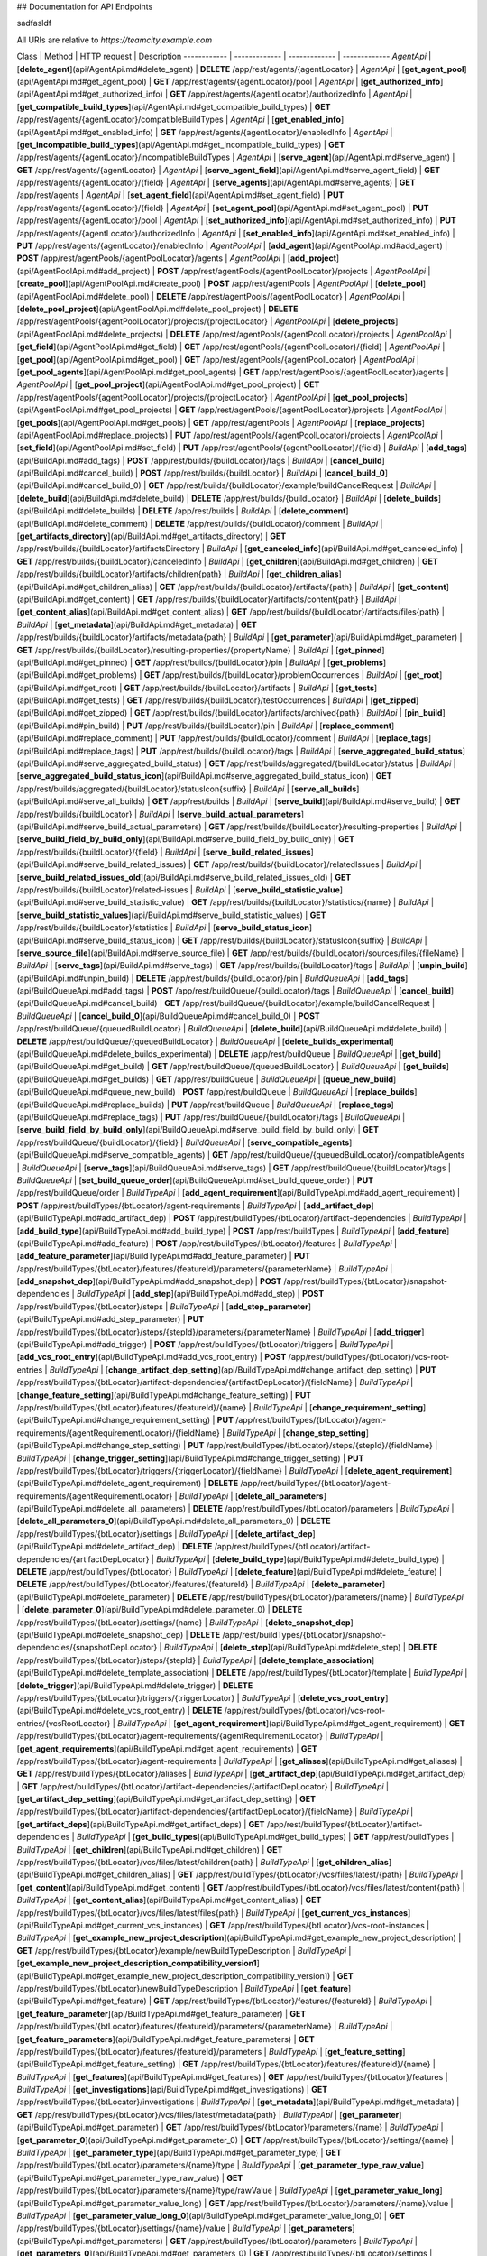 ## Documentation for API Endpoints



sadfasldf

All URIs are relative to *https://teamcity.example.com*

Class | Method | HTTP request | Description
------------ | ------------- | ------------- | -------------
*AgentApi* | [**delete_agent**](api/AgentApi.md#delete_agent) | **DELETE** /app/rest/agents/{agentLocator} | 
*AgentApi* | [**get_agent_pool**](api/AgentApi.md#get_agent_pool) | **GET** /app/rest/agents/{agentLocator}/pool | 
*AgentApi* | [**get_authorized_info**](api/AgentApi.md#get_authorized_info) | **GET** /app/rest/agents/{agentLocator}/authorizedInfo | 
*AgentApi* | [**get_compatible_build_types**](api/AgentApi.md#get_compatible_build_types) | **GET** /app/rest/agents/{agentLocator}/compatibleBuildTypes | 
*AgentApi* | [**get_enabled_info**](api/AgentApi.md#get_enabled_info) | **GET** /app/rest/agents/{agentLocator}/enabledInfo | 
*AgentApi* | [**get_incompatible_build_types**](api/AgentApi.md#get_incompatible_build_types) | **GET** /app/rest/agents/{agentLocator}/incompatibleBuildTypes | 
*AgentApi* | [**serve_agent**](api/AgentApi.md#serve_agent) | **GET** /app/rest/agents/{agentLocator} | 
*AgentApi* | [**serve_agent_field**](api/AgentApi.md#serve_agent_field) | **GET** /app/rest/agents/{agentLocator}/{field} | 
*AgentApi* | [**serve_agents**](api/AgentApi.md#serve_agents) | **GET** /app/rest/agents | 
*AgentApi* | [**set_agent_field**](api/AgentApi.md#set_agent_field) | **PUT** /app/rest/agents/{agentLocator}/{field} | 
*AgentApi* | [**set_agent_pool**](api/AgentApi.md#set_agent_pool) | **PUT** /app/rest/agents/{agentLocator}/pool | 
*AgentApi* | [**set_authorized_info**](api/AgentApi.md#set_authorized_info) | **PUT** /app/rest/agents/{agentLocator}/authorizedInfo | 
*AgentApi* | [**set_enabled_info**](api/AgentApi.md#set_enabled_info) | **PUT** /app/rest/agents/{agentLocator}/enabledInfo | 
*AgentPoolApi* | [**add_agent**](api/AgentPoolApi.md#add_agent) | **POST** /app/rest/agentPools/{agentPoolLocator}/agents | 
*AgentPoolApi* | [**add_project**](api/AgentPoolApi.md#add_project) | **POST** /app/rest/agentPools/{agentPoolLocator}/projects | 
*AgentPoolApi* | [**create_pool**](api/AgentPoolApi.md#create_pool) | **POST** /app/rest/agentPools | 
*AgentPoolApi* | [**delete_pool**](api/AgentPoolApi.md#delete_pool) | **DELETE** /app/rest/agentPools/{agentPoolLocator} | 
*AgentPoolApi* | [**delete_pool_project**](api/AgentPoolApi.md#delete_pool_project) | **DELETE** /app/rest/agentPools/{agentPoolLocator}/projects/{projectLocator} | 
*AgentPoolApi* | [**delete_projects**](api/AgentPoolApi.md#delete_projects) | **DELETE** /app/rest/agentPools/{agentPoolLocator}/projects | 
*AgentPoolApi* | [**get_field**](api/AgentPoolApi.md#get_field) | **GET** /app/rest/agentPools/{agentPoolLocator}/{field} | 
*AgentPoolApi* | [**get_pool**](api/AgentPoolApi.md#get_pool) | **GET** /app/rest/agentPools/{agentPoolLocator} | 
*AgentPoolApi* | [**get_pool_agents**](api/AgentPoolApi.md#get_pool_agents) | **GET** /app/rest/agentPools/{agentPoolLocator}/agents | 
*AgentPoolApi* | [**get_pool_project**](api/AgentPoolApi.md#get_pool_project) | **GET** /app/rest/agentPools/{agentPoolLocator}/projects/{projectLocator} | 
*AgentPoolApi* | [**get_pool_projects**](api/AgentPoolApi.md#get_pool_projects) | **GET** /app/rest/agentPools/{agentPoolLocator}/projects | 
*AgentPoolApi* | [**get_pools**](api/AgentPoolApi.md#get_pools) | **GET** /app/rest/agentPools | 
*AgentPoolApi* | [**replace_projects**](api/AgentPoolApi.md#replace_projects) | **PUT** /app/rest/agentPools/{agentPoolLocator}/projects | 
*AgentPoolApi* | [**set_field**](api/AgentPoolApi.md#set_field) | **PUT** /app/rest/agentPools/{agentPoolLocator}/{field} | 
*BuildApi* | [**add_tags**](api/BuildApi.md#add_tags) | **POST** /app/rest/builds/{buildLocator}/tags | 
*BuildApi* | [**cancel_build**](api/BuildApi.md#cancel_build) | **POST** /app/rest/builds/{buildLocator} | 
*BuildApi* | [**cancel_build_0**](api/BuildApi.md#cancel_build_0) | **GET** /app/rest/builds/{buildLocator}/example/buildCancelRequest | 
*BuildApi* | [**delete_build**](api/BuildApi.md#delete_build) | **DELETE** /app/rest/builds/{buildLocator} | 
*BuildApi* | [**delete_builds**](api/BuildApi.md#delete_builds) | **DELETE** /app/rest/builds | 
*BuildApi* | [**delete_comment**](api/BuildApi.md#delete_comment) | **DELETE** /app/rest/builds/{buildLocator}/comment | 
*BuildApi* | [**get_artifacts_directory**](api/BuildApi.md#get_artifacts_directory) | **GET** /app/rest/builds/{buildLocator}/artifactsDirectory | 
*BuildApi* | [**get_canceled_info**](api/BuildApi.md#get_canceled_info) | **GET** /app/rest/builds/{buildLocator}/canceledInfo | 
*BuildApi* | [**get_children**](api/BuildApi.md#get_children) | **GET** /app/rest/builds/{buildLocator}/artifacts/children{path} | 
*BuildApi* | [**get_children_alias**](api/BuildApi.md#get_children_alias) | **GET** /app/rest/builds/{buildLocator}/artifacts/{path} | 
*BuildApi* | [**get_content**](api/BuildApi.md#get_content) | **GET** /app/rest/builds/{buildLocator}/artifacts/content{path} | 
*BuildApi* | [**get_content_alias**](api/BuildApi.md#get_content_alias) | **GET** /app/rest/builds/{buildLocator}/artifacts/files{path} | 
*BuildApi* | [**get_metadata**](api/BuildApi.md#get_metadata) | **GET** /app/rest/builds/{buildLocator}/artifacts/metadata{path} | 
*BuildApi* | [**get_parameter**](api/BuildApi.md#get_parameter) | **GET** /app/rest/builds/{buildLocator}/resulting-properties/{propertyName} | 
*BuildApi* | [**get_pinned**](api/BuildApi.md#get_pinned) | **GET** /app/rest/builds/{buildLocator}/pin | 
*BuildApi* | [**get_problems**](api/BuildApi.md#get_problems) | **GET** /app/rest/builds/{buildLocator}/problemOccurrences | 
*BuildApi* | [**get_root**](api/BuildApi.md#get_root) | **GET** /app/rest/builds/{buildLocator}/artifacts | 
*BuildApi* | [**get_tests**](api/BuildApi.md#get_tests) | **GET** /app/rest/builds/{buildLocator}/testOccurrences | 
*BuildApi* | [**get_zipped**](api/BuildApi.md#get_zipped) | **GET** /app/rest/builds/{buildLocator}/artifacts/archived{path} | 
*BuildApi* | [**pin_build**](api/BuildApi.md#pin_build) | **PUT** /app/rest/builds/{buildLocator}/pin | 
*BuildApi* | [**replace_comment**](api/BuildApi.md#replace_comment) | **PUT** /app/rest/builds/{buildLocator}/comment | 
*BuildApi* | [**replace_tags**](api/BuildApi.md#replace_tags) | **PUT** /app/rest/builds/{buildLocator}/tags | 
*BuildApi* | [**serve_aggregated_build_status**](api/BuildApi.md#serve_aggregated_build_status) | **GET** /app/rest/builds/aggregated/{buildLocator}/status | 
*BuildApi* | [**serve_aggregated_build_status_icon**](api/BuildApi.md#serve_aggregated_build_status_icon) | **GET** /app/rest/builds/aggregated/{buildLocator}/statusIcon{suffix} | 
*BuildApi* | [**serve_all_builds**](api/BuildApi.md#serve_all_builds) | **GET** /app/rest/builds | 
*BuildApi* | [**serve_build**](api/BuildApi.md#serve_build) | **GET** /app/rest/builds/{buildLocator} | 
*BuildApi* | [**serve_build_actual_parameters**](api/BuildApi.md#serve_build_actual_parameters) | **GET** /app/rest/builds/{buildLocator}/resulting-properties | 
*BuildApi* | [**serve_build_field_by_build_only**](api/BuildApi.md#serve_build_field_by_build_only) | **GET** /app/rest/builds/{buildLocator}/{field} | 
*BuildApi* | [**serve_build_related_issues**](api/BuildApi.md#serve_build_related_issues) | **GET** /app/rest/builds/{buildLocator}/relatedIssues | 
*BuildApi* | [**serve_build_related_issues_old**](api/BuildApi.md#serve_build_related_issues_old) | **GET** /app/rest/builds/{buildLocator}/related-issues | 
*BuildApi* | [**serve_build_statistic_value**](api/BuildApi.md#serve_build_statistic_value) | **GET** /app/rest/builds/{buildLocator}/statistics/{name} | 
*BuildApi* | [**serve_build_statistic_values**](api/BuildApi.md#serve_build_statistic_values) | **GET** /app/rest/builds/{buildLocator}/statistics | 
*BuildApi* | [**serve_build_status_icon**](api/BuildApi.md#serve_build_status_icon) | **GET** /app/rest/builds/{buildLocator}/statusIcon{suffix} | 
*BuildApi* | [**serve_source_file**](api/BuildApi.md#serve_source_file) | **GET** /app/rest/builds/{buildLocator}/sources/files/{fileName} | 
*BuildApi* | [**serve_tags**](api/BuildApi.md#serve_tags) | **GET** /app/rest/builds/{buildLocator}/tags | 
*BuildApi* | [**unpin_build**](api/BuildApi.md#unpin_build) | **DELETE** /app/rest/builds/{buildLocator}/pin | 
*BuildQueueApi* | [**add_tags**](api/BuildQueueApi.md#add_tags) | **POST** /app/rest/buildQueue/{buildLocator}/tags | 
*BuildQueueApi* | [**cancel_build**](api/BuildQueueApi.md#cancel_build) | **GET** /app/rest/buildQueue/{buildLocator}/example/buildCancelRequest | 
*BuildQueueApi* | [**cancel_build_0**](api/BuildQueueApi.md#cancel_build_0) | **POST** /app/rest/buildQueue/{queuedBuildLocator} | 
*BuildQueueApi* | [**delete_build**](api/BuildQueueApi.md#delete_build) | **DELETE** /app/rest/buildQueue/{queuedBuildLocator} | 
*BuildQueueApi* | [**delete_builds_experimental**](api/BuildQueueApi.md#delete_builds_experimental) | **DELETE** /app/rest/buildQueue | 
*BuildQueueApi* | [**get_build**](api/BuildQueueApi.md#get_build) | **GET** /app/rest/buildQueue/{queuedBuildLocator} | 
*BuildQueueApi* | [**get_builds**](api/BuildQueueApi.md#get_builds) | **GET** /app/rest/buildQueue | 
*BuildQueueApi* | [**queue_new_build**](api/BuildQueueApi.md#queue_new_build) | **POST** /app/rest/buildQueue | 
*BuildQueueApi* | [**replace_builds**](api/BuildQueueApi.md#replace_builds) | **PUT** /app/rest/buildQueue | 
*BuildQueueApi* | [**replace_tags**](api/BuildQueueApi.md#replace_tags) | **PUT** /app/rest/buildQueue/{buildLocator}/tags | 
*BuildQueueApi* | [**serve_build_field_by_build_only**](api/BuildQueueApi.md#serve_build_field_by_build_only) | **GET** /app/rest/buildQueue/{buildLocator}/{field} | 
*BuildQueueApi* | [**serve_compatible_agents**](api/BuildQueueApi.md#serve_compatible_agents) | **GET** /app/rest/buildQueue/{queuedBuildLocator}/compatibleAgents | 
*BuildQueueApi* | [**serve_tags**](api/BuildQueueApi.md#serve_tags) | **GET** /app/rest/buildQueue/{buildLocator}/tags | 
*BuildQueueApi* | [**set_build_queue_order**](api/BuildQueueApi.md#set_build_queue_order) | **PUT** /app/rest/buildQueue/order | 
*BuildTypeApi* | [**add_agent_requirement**](api/BuildTypeApi.md#add_agent_requirement) | **POST** /app/rest/buildTypes/{btLocator}/agent-requirements | 
*BuildTypeApi* | [**add_artifact_dep**](api/BuildTypeApi.md#add_artifact_dep) | **POST** /app/rest/buildTypes/{btLocator}/artifact-dependencies | 
*BuildTypeApi* | [**add_build_type**](api/BuildTypeApi.md#add_build_type) | **POST** /app/rest/buildTypes | 
*BuildTypeApi* | [**add_feature**](api/BuildTypeApi.md#add_feature) | **POST** /app/rest/buildTypes/{btLocator}/features | 
*BuildTypeApi* | [**add_feature_parameter**](api/BuildTypeApi.md#add_feature_parameter) | **PUT** /app/rest/buildTypes/{btLocator}/features/{featureId}/parameters/{parameterName} | 
*BuildTypeApi* | [**add_snapshot_dep**](api/BuildTypeApi.md#add_snapshot_dep) | **POST** /app/rest/buildTypes/{btLocator}/snapshot-dependencies | 
*BuildTypeApi* | [**add_step**](api/BuildTypeApi.md#add_step) | **POST** /app/rest/buildTypes/{btLocator}/steps | 
*BuildTypeApi* | [**add_step_parameter**](api/BuildTypeApi.md#add_step_parameter) | **PUT** /app/rest/buildTypes/{btLocator}/steps/{stepId}/parameters/{parameterName} | 
*BuildTypeApi* | [**add_trigger**](api/BuildTypeApi.md#add_trigger) | **POST** /app/rest/buildTypes/{btLocator}/triggers | 
*BuildTypeApi* | [**add_vcs_root_entry**](api/BuildTypeApi.md#add_vcs_root_entry) | **POST** /app/rest/buildTypes/{btLocator}/vcs-root-entries | 
*BuildTypeApi* | [**change_artifact_dep_setting**](api/BuildTypeApi.md#change_artifact_dep_setting) | **PUT** /app/rest/buildTypes/{btLocator}/artifact-dependencies/{artifactDepLocator}/{fieldName} | 
*BuildTypeApi* | [**change_feature_setting**](api/BuildTypeApi.md#change_feature_setting) | **PUT** /app/rest/buildTypes/{btLocator}/features/{featureId}/{name} | 
*BuildTypeApi* | [**change_requirement_setting**](api/BuildTypeApi.md#change_requirement_setting) | **PUT** /app/rest/buildTypes/{btLocator}/agent-requirements/{agentRequirementLocator}/{fieldName} | 
*BuildTypeApi* | [**change_step_setting**](api/BuildTypeApi.md#change_step_setting) | **PUT** /app/rest/buildTypes/{btLocator}/steps/{stepId}/{fieldName} | 
*BuildTypeApi* | [**change_trigger_setting**](api/BuildTypeApi.md#change_trigger_setting) | **PUT** /app/rest/buildTypes/{btLocator}/triggers/{triggerLocator}/{fieldName} | 
*BuildTypeApi* | [**delete_agent_requirement**](api/BuildTypeApi.md#delete_agent_requirement) | **DELETE** /app/rest/buildTypes/{btLocator}/agent-requirements/{agentRequirementLocator} | 
*BuildTypeApi* | [**delete_all_parameters**](api/BuildTypeApi.md#delete_all_parameters) | **DELETE** /app/rest/buildTypes/{btLocator}/parameters | 
*BuildTypeApi* | [**delete_all_parameters_0**](api/BuildTypeApi.md#delete_all_parameters_0) | **DELETE** /app/rest/buildTypes/{btLocator}/settings | 
*BuildTypeApi* | [**delete_artifact_dep**](api/BuildTypeApi.md#delete_artifact_dep) | **DELETE** /app/rest/buildTypes/{btLocator}/artifact-dependencies/{artifactDepLocator} | 
*BuildTypeApi* | [**delete_build_type**](api/BuildTypeApi.md#delete_build_type) | **DELETE** /app/rest/buildTypes/{btLocator} | 
*BuildTypeApi* | [**delete_feature**](api/BuildTypeApi.md#delete_feature) | **DELETE** /app/rest/buildTypes/{btLocator}/features/{featureId} | 
*BuildTypeApi* | [**delete_parameter**](api/BuildTypeApi.md#delete_parameter) | **DELETE** /app/rest/buildTypes/{btLocator}/parameters/{name} | 
*BuildTypeApi* | [**delete_parameter_0**](api/BuildTypeApi.md#delete_parameter_0) | **DELETE** /app/rest/buildTypes/{btLocator}/settings/{name} | 
*BuildTypeApi* | [**delete_snapshot_dep**](api/BuildTypeApi.md#delete_snapshot_dep) | **DELETE** /app/rest/buildTypes/{btLocator}/snapshot-dependencies/{snapshotDepLocator} | 
*BuildTypeApi* | [**delete_step**](api/BuildTypeApi.md#delete_step) | **DELETE** /app/rest/buildTypes/{btLocator}/steps/{stepId} | 
*BuildTypeApi* | [**delete_template_association**](api/BuildTypeApi.md#delete_template_association) | **DELETE** /app/rest/buildTypes/{btLocator}/template | 
*BuildTypeApi* | [**delete_trigger**](api/BuildTypeApi.md#delete_trigger) | **DELETE** /app/rest/buildTypes/{btLocator}/triggers/{triggerLocator} | 
*BuildTypeApi* | [**delete_vcs_root_entry**](api/BuildTypeApi.md#delete_vcs_root_entry) | **DELETE** /app/rest/buildTypes/{btLocator}/vcs-root-entries/{vcsRootLocator} | 
*BuildTypeApi* | [**get_agent_requirement**](api/BuildTypeApi.md#get_agent_requirement) | **GET** /app/rest/buildTypes/{btLocator}/agent-requirements/{agentRequirementLocator} | 
*BuildTypeApi* | [**get_agent_requirements**](api/BuildTypeApi.md#get_agent_requirements) | **GET** /app/rest/buildTypes/{btLocator}/agent-requirements | 
*BuildTypeApi* | [**get_aliases**](api/BuildTypeApi.md#get_aliases) | **GET** /app/rest/buildTypes/{btLocator}/aliases | 
*BuildTypeApi* | [**get_artifact_dep**](api/BuildTypeApi.md#get_artifact_dep) | **GET** /app/rest/buildTypes/{btLocator}/artifact-dependencies/{artifactDepLocator} | 
*BuildTypeApi* | [**get_artifact_dep_setting**](api/BuildTypeApi.md#get_artifact_dep_setting) | **GET** /app/rest/buildTypes/{btLocator}/artifact-dependencies/{artifactDepLocator}/{fieldName} | 
*BuildTypeApi* | [**get_artifact_deps**](api/BuildTypeApi.md#get_artifact_deps) | **GET** /app/rest/buildTypes/{btLocator}/artifact-dependencies | 
*BuildTypeApi* | [**get_build_types**](api/BuildTypeApi.md#get_build_types) | **GET** /app/rest/buildTypes | 
*BuildTypeApi* | [**get_children**](api/BuildTypeApi.md#get_children) | **GET** /app/rest/buildTypes/{btLocator}/vcs/files/latest/children{path} | 
*BuildTypeApi* | [**get_children_alias**](api/BuildTypeApi.md#get_children_alias) | **GET** /app/rest/buildTypes/{btLocator}/vcs/files/latest/{path} | 
*BuildTypeApi* | [**get_content**](api/BuildTypeApi.md#get_content) | **GET** /app/rest/buildTypes/{btLocator}/vcs/files/latest/content{path} | 
*BuildTypeApi* | [**get_content_alias**](api/BuildTypeApi.md#get_content_alias) | **GET** /app/rest/buildTypes/{btLocator}/vcs/files/latest/files{path} | 
*BuildTypeApi* | [**get_current_vcs_instances**](api/BuildTypeApi.md#get_current_vcs_instances) | **GET** /app/rest/buildTypes/{btLocator}/vcs-root-instances | 
*BuildTypeApi* | [**get_example_new_project_description**](api/BuildTypeApi.md#get_example_new_project_description) | **GET** /app/rest/buildTypes/{btLocator}/example/newBuildTypeDescription | 
*BuildTypeApi* | [**get_example_new_project_description_compatibility_version1**](api/BuildTypeApi.md#get_example_new_project_description_compatibility_version1) | **GET** /app/rest/buildTypes/{btLocator}/newBuildTypeDescription | 
*BuildTypeApi* | [**get_feature**](api/BuildTypeApi.md#get_feature) | **GET** /app/rest/buildTypes/{btLocator}/features/{featureId} | 
*BuildTypeApi* | [**get_feature_parameter**](api/BuildTypeApi.md#get_feature_parameter) | **GET** /app/rest/buildTypes/{btLocator}/features/{featureId}/parameters/{parameterName} | 
*BuildTypeApi* | [**get_feature_parameters**](api/BuildTypeApi.md#get_feature_parameters) | **GET** /app/rest/buildTypes/{btLocator}/features/{featureId}/parameters | 
*BuildTypeApi* | [**get_feature_setting**](api/BuildTypeApi.md#get_feature_setting) | **GET** /app/rest/buildTypes/{btLocator}/features/{featureId}/{name} | 
*BuildTypeApi* | [**get_features**](api/BuildTypeApi.md#get_features) | **GET** /app/rest/buildTypes/{btLocator}/features | 
*BuildTypeApi* | [**get_investigations**](api/BuildTypeApi.md#get_investigations) | **GET** /app/rest/buildTypes/{btLocator}/investigations | 
*BuildTypeApi* | [**get_metadata**](api/BuildTypeApi.md#get_metadata) | **GET** /app/rest/buildTypes/{btLocator}/vcs/files/latest/metadata{path} | 
*BuildTypeApi* | [**get_parameter**](api/BuildTypeApi.md#get_parameter) | **GET** /app/rest/buildTypes/{btLocator}/parameters/{name} | 
*BuildTypeApi* | [**get_parameter_0**](api/BuildTypeApi.md#get_parameter_0) | **GET** /app/rest/buildTypes/{btLocator}/settings/{name} | 
*BuildTypeApi* | [**get_parameter_type**](api/BuildTypeApi.md#get_parameter_type) | **GET** /app/rest/buildTypes/{btLocator}/parameters/{name}/type | 
*BuildTypeApi* | [**get_parameter_type_raw_value**](api/BuildTypeApi.md#get_parameter_type_raw_value) | **GET** /app/rest/buildTypes/{btLocator}/parameters/{name}/type/rawValue | 
*BuildTypeApi* | [**get_parameter_value_long**](api/BuildTypeApi.md#get_parameter_value_long) | **GET** /app/rest/buildTypes/{btLocator}/parameters/{name}/value | 
*BuildTypeApi* | [**get_parameter_value_long_0**](api/BuildTypeApi.md#get_parameter_value_long_0) | **GET** /app/rest/buildTypes/{btLocator}/settings/{name}/value | 
*BuildTypeApi* | [**get_parameters**](api/BuildTypeApi.md#get_parameters) | **GET** /app/rest/buildTypes/{btLocator}/parameters | 
*BuildTypeApi* | [**get_parameters_0**](api/BuildTypeApi.md#get_parameters_0) | **GET** /app/rest/buildTypes/{btLocator}/settings | 
*BuildTypeApi* | [**get_requirement_setting**](api/BuildTypeApi.md#get_requirement_setting) | **GET** /app/rest/buildTypes/{btLocator}/agent-requirements/{agentRequirementLocator}/{fieldName} | 
*BuildTypeApi* | [**get_root**](api/BuildTypeApi.md#get_root) | **GET** /app/rest/buildTypes/{btLocator}/vcs/files/latest | 
*BuildTypeApi* | [**get_settings_file**](api/BuildTypeApi.md#get_settings_file) | **GET** /app/rest/buildTypes/{btLocator}/settingsFile | 
*BuildTypeApi* | [**get_snapshot_dep**](api/BuildTypeApi.md#get_snapshot_dep) | **GET** /app/rest/buildTypes/{btLocator}/snapshot-dependencies/{snapshotDepLocator} | 
*BuildTypeApi* | [**get_snapshot_deps**](api/BuildTypeApi.md#get_snapshot_deps) | **GET** /app/rest/buildTypes/{btLocator}/snapshot-dependencies | 
*BuildTypeApi* | [**get_step**](api/BuildTypeApi.md#get_step) | **GET** /app/rest/buildTypes/{btLocator}/steps/{stepId} | 
*BuildTypeApi* | [**get_step_parameter**](api/BuildTypeApi.md#get_step_parameter) | **GET** /app/rest/buildTypes/{btLocator}/steps/{stepId}/parameters/{parameterName} | 
*BuildTypeApi* | [**get_step_parameters**](api/BuildTypeApi.md#get_step_parameters) | **GET** /app/rest/buildTypes/{btLocator}/steps/{stepId}/parameters | 
*BuildTypeApi* | [**get_step_setting**](api/BuildTypeApi.md#get_step_setting) | **GET** /app/rest/buildTypes/{btLocator}/steps/{stepId}/{fieldName} | 
*BuildTypeApi* | [**get_steps**](api/BuildTypeApi.md#get_steps) | **GET** /app/rest/buildTypes/{btLocator}/steps | 
*BuildTypeApi* | [**get_template_association**](api/BuildTypeApi.md#get_template_association) | **PUT** /app/rest/buildTypes/{btLocator}/template | 
*BuildTypeApi* | [**get_trigger**](api/BuildTypeApi.md#get_trigger) | **GET** /app/rest/buildTypes/{btLocator}/triggers/{triggerLocator} | 
*BuildTypeApi* | [**get_trigger_setting**](api/BuildTypeApi.md#get_trigger_setting) | **GET** /app/rest/buildTypes/{btLocator}/triggers/{triggerLocator}/{fieldName} | 
*BuildTypeApi* | [**get_triggers**](api/BuildTypeApi.md#get_triggers) | **GET** /app/rest/buildTypes/{btLocator}/triggers | 
*BuildTypeApi* | [**get_vcs_labeling_options**](api/BuildTypeApi.md#get_vcs_labeling_options) | **GET** /app/rest/buildTypes/{btLocator}/vcsLabeling | 
*BuildTypeApi* | [**get_vcs_root_entries**](api/BuildTypeApi.md#get_vcs_root_entries) | **GET** /app/rest/buildTypes/{btLocator}/vcs-root-entries | 
*BuildTypeApi* | [**get_vcs_root_entry**](api/BuildTypeApi.md#get_vcs_root_entry) | **GET** /app/rest/buildTypes/{btLocator}/vcs-root-entries/{vcsRootLocator} | 
*BuildTypeApi* | [**get_vcs_root_entry_checkout_rules**](api/BuildTypeApi.md#get_vcs_root_entry_checkout_rules) | **GET** /app/rest/buildTypes/{btLocator}/vcs-root-entries/{vcsRootLocator}/checkout-rules | 
*BuildTypeApi* | [**get_zipped**](api/BuildTypeApi.md#get_zipped) | **GET** /app/rest/buildTypes/{btLocator}/vcs/files/latest/archived{path} | 
*BuildTypeApi* | [**replace_agent_requirement**](api/BuildTypeApi.md#replace_agent_requirement) | **PUT** /app/rest/buildTypes/{btLocator}/agent-requirements/{agentRequirementLocator} | 
*BuildTypeApi* | [**replace_agent_requirements**](api/BuildTypeApi.md#replace_agent_requirements) | **PUT** /app/rest/buildTypes/{btLocator}/agent-requirements | 
*BuildTypeApi* | [**replace_artifact_dep**](api/BuildTypeApi.md#replace_artifact_dep) | **PUT** /app/rest/buildTypes/{btLocator}/artifact-dependencies/{artifactDepLocator} | 
*BuildTypeApi* | [**replace_artifact_deps**](api/BuildTypeApi.md#replace_artifact_deps) | **PUT** /app/rest/buildTypes/{btLocator}/artifact-dependencies | 
*BuildTypeApi* | [**replace_feature**](api/BuildTypeApi.md#replace_feature) | **PUT** /app/rest/buildTypes/{btLocator}/features/{featureId} | 
*BuildTypeApi* | [**replace_feature_parameters**](api/BuildTypeApi.md#replace_feature_parameters) | **PUT** /app/rest/buildTypes/{btLocator}/features/{featureId}/parameters | 
*BuildTypeApi* | [**replace_features**](api/BuildTypeApi.md#replace_features) | **PUT** /app/rest/buildTypes/{btLocator}/features | 
*BuildTypeApi* | [**replace_snapshot_dep**](api/BuildTypeApi.md#replace_snapshot_dep) | **PUT** /app/rest/buildTypes/{btLocator}/snapshot-dependencies/{snapshotDepLocator} | 
*BuildTypeApi* | [**replace_snapshot_deps**](api/BuildTypeApi.md#replace_snapshot_deps) | **PUT** /app/rest/buildTypes/{btLocator}/snapshot-dependencies | 
*BuildTypeApi* | [**replace_step**](api/BuildTypeApi.md#replace_step) | **PUT** /app/rest/buildTypes/{btLocator}/steps/{stepId} | 
*BuildTypeApi* | [**replace_step_parameters**](api/BuildTypeApi.md#replace_step_parameters) | **PUT** /app/rest/buildTypes/{btLocator}/steps/{stepId}/parameters | 
*BuildTypeApi* | [**replace_steps**](api/BuildTypeApi.md#replace_steps) | **PUT** /app/rest/buildTypes/{btLocator}/steps | 
*BuildTypeApi* | [**replace_trigger**](api/BuildTypeApi.md#replace_trigger) | **PUT** /app/rest/buildTypes/{btLocator}/triggers/{triggerLocator} | 
*BuildTypeApi* | [**replace_triggers**](api/BuildTypeApi.md#replace_triggers) | **PUT** /app/rest/buildTypes/{btLocator}/triggers | 
*BuildTypeApi* | [**replace_vcs_root_entries**](api/BuildTypeApi.md#replace_vcs_root_entries) | **PUT** /app/rest/buildTypes/{btLocator}/vcs-root-entries | 
*BuildTypeApi* | [**serve_branches**](api/BuildTypeApi.md#serve_branches) | **GET** /app/rest/buildTypes/{btLocator}/branches | 
*BuildTypeApi* | [**serve_build_field**](api/BuildTypeApi.md#serve_build_field) | **GET** /app/rest/buildTypes/{btLocator}/builds/{buildLocator}/{field} | 
*BuildTypeApi* | [**serve_build_type_builds_tags**](api/BuildTypeApi.md#serve_build_type_builds_tags) | **GET** /app/rest/buildTypes/{btLocator}/buildTags | 
*BuildTypeApi* | [**serve_build_type_field**](api/BuildTypeApi.md#serve_build_type_field) | **GET** /app/rest/buildTypes/{btLocator}/{field} | 
*BuildTypeApi* | [**serve_build_type_template**](api/BuildTypeApi.md#serve_build_type_template) | **GET** /app/rest/buildTypes/{btLocator}/template | 
*BuildTypeApi* | [**serve_build_type_xml**](api/BuildTypeApi.md#serve_build_type_xml) | **GET** /app/rest/buildTypes/{btLocator} | 
*BuildTypeApi* | [**serve_build_with_project**](api/BuildTypeApi.md#serve_build_with_project) | **GET** /app/rest/buildTypes/{btLocator}/builds/{buildLocator} | 
*BuildTypeApi* | [**serve_builds**](api/BuildTypeApi.md#serve_builds) | **GET** /app/rest/buildTypes/{btLocator}/builds | 
*BuildTypeApi* | [**set_build_type_field**](api/BuildTypeApi.md#set_build_type_field) | **PUT** /app/rest/buildTypes/{btLocator}/{field} | 
*BuildTypeApi* | [**set_parameter**](api/BuildTypeApi.md#set_parameter) | **POST** /app/rest/buildTypes/{btLocator}/parameters | 
*BuildTypeApi* | [**set_parameter_0**](api/BuildTypeApi.md#set_parameter_0) | **PUT** /app/rest/buildTypes/{btLocator}/parameters/{name} | 
*BuildTypeApi* | [**set_parameter_1**](api/BuildTypeApi.md#set_parameter_1) | **POST** /app/rest/buildTypes/{btLocator}/settings | 
*BuildTypeApi* | [**set_parameter_2**](api/BuildTypeApi.md#set_parameter_2) | **PUT** /app/rest/buildTypes/{btLocator}/settings/{name} | 
*BuildTypeApi* | [**set_parameter_type**](api/BuildTypeApi.md#set_parameter_type) | **PUT** /app/rest/buildTypes/{btLocator}/parameters/{name}/type | 
*BuildTypeApi* | [**set_parameter_type_raw_value**](api/BuildTypeApi.md#set_parameter_type_raw_value) | **PUT** /app/rest/buildTypes/{btLocator}/parameters/{name}/type/rawValue | 
*BuildTypeApi* | [**set_parameter_value_long**](api/BuildTypeApi.md#set_parameter_value_long) | **PUT** /app/rest/buildTypes/{btLocator}/parameters/{name}/value | 
*BuildTypeApi* | [**set_parameter_value_long_0**](api/BuildTypeApi.md#set_parameter_value_long_0) | **PUT** /app/rest/buildTypes/{btLocator}/settings/{name}/value | 
*BuildTypeApi* | [**set_parameters**](api/BuildTypeApi.md#set_parameters) | **PUT** /app/rest/buildTypes/{btLocator}/parameters | 
*BuildTypeApi* | [**set_parameters_0**](api/BuildTypeApi.md#set_parameters_0) | **PUT** /app/rest/buildTypes/{btLocator}/settings | 
*BuildTypeApi* | [**set_vcs_labeling_options**](api/BuildTypeApi.md#set_vcs_labeling_options) | **PUT** /app/rest/buildTypes/{btLocator}/vcsLabeling | 
*BuildTypeApi* | [**update_vcs_root_entry**](api/BuildTypeApi.md#update_vcs_root_entry) | **PUT** /app/rest/buildTypes/{btLocator}/vcs-root-entries/{vcsRootLocator} | 
*BuildTypeApi* | [**update_vcs_root_entry_checkout_rules**](api/BuildTypeApi.md#update_vcs_root_entry_checkout_rules) | **PUT** /app/rest/buildTypes/{btLocator}/vcs-root-entries/{vcsRootLocator}/checkout-rules | 
*ChangeApi* | [**get_change_attributes**](api/ChangeApi.md#get_change_attributes) | **GET** /app/rest/changes/{changeLocator}/attributes | 
*ChangeApi* | [**get_change_duplicates**](api/ChangeApi.md#get_change_duplicates) | **GET** /app/rest/changes/{changeLocator}/duplicates | 
*ChangeApi* | [**get_change_field**](api/ChangeApi.md#get_change_field) | **GET** /app/rest/changes/{changeLocator}/{field} | 
*ChangeApi* | [**get_change_first_builds**](api/ChangeApi.md#get_change_first_builds) | **GET** /app/rest/changes/{changeLocator}/firstBuilds | 
*ChangeApi* | [**get_change_issue**](api/ChangeApi.md#get_change_issue) | **GET** /app/rest/changes/{changeLocator}/issues | 
*ChangeApi* | [**get_change_parent_revisions**](api/ChangeApi.md#get_change_parent_revisions) | **GET** /app/rest/changes/{changeLocator}/parentRevisions | 
*ChangeApi* | [**get_change_vcs_root**](api/ChangeApi.md#get_change_vcs_root) | **GET** /app/rest/changes/{changeLocator}/vcsRoot | 
*ChangeApi* | [**get_change_vcs_root_instance**](api/ChangeApi.md#get_change_vcs_root_instance) | **GET** /app/rest/changes/{changeLocator}/vcsRootInstance | 
*ChangeApi* | [**get_parent_changes**](api/ChangeApi.md#get_parent_changes) | **GET** /app/rest/changes/{changeLocator}/parentChanges | 
*ChangeApi* | [**get_related_build_types**](api/ChangeApi.md#get_related_build_types) | **GET** /app/rest/changes/{changeLocator}/buildTypes | 
*ChangeApi* | [**serve_change**](api/ChangeApi.md#serve_change) | **GET** /app/rest/changes/{changeLocator} | 
*ChangeApi* | [**serve_changes**](api/ChangeApi.md#serve_changes) | **GET** /app/rest/changes | 
*DebugApi* | [**delete_current_remember_me**](api/DebugApi.md#delete_current_remember_me) | **DELETE** /app/rest/debug/currentRequest/rememberMe | 
*DebugApi* | [**empty_task**](api/DebugApi.md#empty_task) | **POST** /app/rest/debug/emptyTask | 
*DebugApi* | [**execute_db_query**](api/DebugApi.md#execute_db_query) | **GET** /app/rest/debug/database/query/{query} | 
*DebugApi* | [**get_current_session**](api/DebugApi.md#get_current_session) | **GET** /app/rest/debug/currentRequest/session | 
*DebugApi* | [**get_current_session_max_inactive_interval**](api/DebugApi.md#get_current_session_max_inactive_interval) | **GET** /app/rest/debug/currentRequest/session/maxInactiveSeconds | 
*DebugApi* | [**get_current_user_permissions**](api/DebugApi.md#get_current_user_permissions) | **GET** /app/rest/debug/currentUserPermissions | 
*DebugApi* | [**get_date**](api/DebugApi.md#get_date) | **GET** /app/rest/debug/date/{dateLocator} | 
*DebugApi* | [**get_environment_variables**](api/DebugApi.md#get_environment_variables) | **GET** /app/rest/debug/jvm/environmentVariables | 
*DebugApi* | [**get_hashed**](api/DebugApi.md#get_hashed) | **GET** /app/rest/debug/values/transform/{method} | 
*DebugApi* | [**get_request_details**](api/DebugApi.md#get_request_details) | **GET** /app/rest/debug/currentRequest/details | 
*DebugApi* | [**get_scrambled**](api/DebugApi.md#get_scrambled) | **GET** /app/rest/debug/values/password/scrambled | 
*DebugApi* | [**get_sessions**](api/DebugApi.md#get_sessions) | **GET** /app/rest/debug/sessions | 
*DebugApi* | [**get_system_properties**](api/DebugApi.md#get_system_properties) | **GET** /app/rest/debug/jvm/systemProperties | 
*DebugApi* | [**get_thread_dump**](api/DebugApi.md#get_thread_dump) | **GET** /app/rest/debug/threadDump | 
*DebugApi* | [**get_unscrambled**](api/DebugApi.md#get_unscrambled) | **GET** /app/rest/debug/values/password/unscrambled | 
*DebugApi* | [**invalidate_current_session**](api/DebugApi.md#invalidate_current_session) | **DELETE** /app/rest/debug/currentRequest/session | 
*DebugApi* | [**list_db_tables**](api/DebugApi.md#list_db_tables) | **GET** /app/rest/debug/database/tables | 
*DebugApi* | [**new_remember_me**](api/DebugApi.md#new_remember_me) | **POST** /app/rest/debug/currentRequest/rememberMe | 
*DebugApi* | [**save_memory_dump**](api/DebugApi.md#save_memory_dump) | **POST** /app/rest/debug/memory/dumps | 
*DebugApi* | [**schedule_checking_for_changes**](api/DebugApi.md#schedule_checking_for_changes) | **POST** /app/rest/debug/vcsCheckingForChangesQueue | 
*DebugApi* | [**set_current_session_max_inactive_interval**](api/DebugApi.md#set_current_session_max_inactive_interval) | **PUT** /app/rest/debug/currentRequest/session/maxInactiveSeconds | 
*FederationApi* | [**add_server**](api/FederationApi.md#add_server) | **PUT** /app/rest/federation/servers | 
*FederationApi* | [**servers**](api/FederationApi.md#servers) | **GET** /app/rest/federation/servers | 
*GroupApi* | [**add_group**](api/GroupApi.md#add_group) | **POST** /app/rest/userGroups | 
*GroupApi* | [**add_role**](api/GroupApi.md#add_role) | **POST** /app/rest/userGroups/{groupLocator}/roles | 
*GroupApi* | [**add_role_put**](api/GroupApi.md#add_role_put) | **PUT** /app/rest/userGroups/{groupLocator}/roles | 
*GroupApi* | [**add_role_simple**](api/GroupApi.md#add_role_simple) | **POST** /app/rest/userGroups/{groupLocator}/roles/{roleId}/{scope} | 
*GroupApi* | [**delete_group**](api/GroupApi.md#delete_group) | **DELETE** /app/rest/userGroups/{groupLocator} | 
*GroupApi* | [**delete_role**](api/GroupApi.md#delete_role) | **DELETE** /app/rest/userGroups/{groupLocator}/roles/{roleId}/{scope} | 
*GroupApi* | [**get_permissions**](api/GroupApi.md#get_permissions) | **GET** /app/rest/userGroups/{groupLocator}/debug/permissions | 
*GroupApi* | [**get_properties**](api/GroupApi.md#get_properties) | **GET** /app/rest/userGroups/{groupLocator}/properties | 
*GroupApi* | [**list_role**](api/GroupApi.md#list_role) | **GET** /app/rest/userGroups/{groupLocator}/roles/{roleId}/{scope} | 
*GroupApi* | [**list_roles**](api/GroupApi.md#list_roles) | **GET** /app/rest/userGroups/{groupLocator}/roles | 
*GroupApi* | [**put_user_property**](api/GroupApi.md#put_user_property) | **PUT** /app/rest/userGroups/{groupLocator}/properties/{name} | 
*GroupApi* | [**remove_user_property**](api/GroupApi.md#remove_user_property) | **DELETE** /app/rest/userGroups/{groupLocator}/properties/{name} | 
*GroupApi* | [**serve_group**](api/GroupApi.md#serve_group) | **GET** /app/rest/userGroups/{groupLocator} | 
*GroupApi* | [**serve_groups**](api/GroupApi.md#serve_groups) | **GET** /app/rest/userGroups | 
*GroupApi* | [**serve_user_properties**](api/GroupApi.md#serve_user_properties) | **GET** /app/rest/userGroups/{groupLocator}/properties/{name} | 
*InvestigationApi* | [**get_investigations**](api/InvestigationApi.md#get_investigations) | **GET** /app/rest/investigations | 
*InvestigationApi* | [**serve_instance**](api/InvestigationApi.md#serve_instance) | **GET** /app/rest/investigations/{investigationLocator} | 
*ProblemApi* | [**get_problems**](api/ProblemApi.md#get_problems) | **GET** /app/rest/problems | 
*ProblemApi* | [**serve_instance**](api/ProblemApi.md#serve_instance) | **GET** /app/rest/problems/{problemLocator} | 
*ProblemOccurrenceApi* | [**get_problems**](api/ProblemOccurrenceApi.md#get_problems) | **GET** /app/rest/problemOccurrences | 
*ProblemOccurrenceApi* | [**serve_instance**](api/ProblemOccurrenceApi.md#serve_instance) | **GET** /app/rest/problemOccurrences/{problemLocator} | 
*ProjectApi* | [**add**](api/ProjectApi.md#add) | **POST** /app/rest/projects/{projectLocator}/projectFeatures | 
*ProjectApi* | [**create_build_type**](api/ProjectApi.md#create_build_type) | **POST** /app/rest/projects/{projectLocator}/buildTypes | 
*ProjectApi* | [**create_build_type_template**](api/ProjectApi.md#create_build_type_template) | **POST** /app/rest/projects/{projectLocator}/templates | 
*ProjectApi* | [**create_project**](api/ProjectApi.md#create_project) | **POST** /app/rest/projects | 
*ProjectApi* | [**delete**](api/ProjectApi.md#delete) | **DELETE** /app/rest/projects/{projectLocator}/projectFeatures/{featureLocator} | 
*ProjectApi* | [**delete_all_parameters**](api/ProjectApi.md#delete_all_parameters) | **DELETE** /app/rest/projects/{projectLocator}/parameters | 
*ProjectApi* | [**delete_all_parameters_0**](api/ProjectApi.md#delete_all_parameters_0) | **DELETE** /app/rest/projects/{projectLocator}/projectFeatures/{featureLocator}/properties | 
*ProjectApi* | [**delete_parameter**](api/ProjectApi.md#delete_parameter) | **DELETE** /app/rest/projects/{projectLocator}/parameters/{name} | 
*ProjectApi* | [**delete_parameter_0**](api/ProjectApi.md#delete_parameter_0) | **DELETE** /app/rest/projects/{projectLocator}/projectFeatures/{featureLocator}/properties/{name} | 
*ProjectApi* | [**delete_project**](api/ProjectApi.md#delete_project) | **DELETE** /app/rest/projects/{projectLocator} | 
*ProjectApi* | [**delete_project_agent_pools**](api/ProjectApi.md#delete_project_agent_pools) | **DELETE** /app/rest/projects/{projectLocator}/agentPools/{agentPoolLocator} | 
*ProjectApi* | [**get**](api/ProjectApi.md#get) | **GET** /app/rest/projects/{projectLocator}/projectFeatures | 
*ProjectApi* | [**get_build_types_order**](api/ProjectApi.md#get_build_types_order) | **GET** /app/rest/projects/{projectLocator}/order/buildTypes | 
*ProjectApi* | [**get_example_new_project_description**](api/ProjectApi.md#get_example_new_project_description) | **GET** /app/rest/projects/{projectLocator}/example/newProjectDescription | 
*ProjectApi* | [**get_example_new_project_description_compatibility_version1**](api/ProjectApi.md#get_example_new_project_description_compatibility_version1) | **GET** /app/rest/projects/{projectLocator}/newProjectDescription | 
*ProjectApi* | [**get_parameter**](api/ProjectApi.md#get_parameter) | **GET** /app/rest/projects/{projectLocator}/parameters/{name} | 
*ProjectApi* | [**get_parameter_0**](api/ProjectApi.md#get_parameter_0) | **GET** /app/rest/projects/{projectLocator}/projectFeatures/{featureLocator}/properties/{name} | 
*ProjectApi* | [**get_parameter_type**](api/ProjectApi.md#get_parameter_type) | **GET** /app/rest/projects/{projectLocator}/parameters/{name}/type | 
*ProjectApi* | [**get_parameter_type_raw_value**](api/ProjectApi.md#get_parameter_type_raw_value) | **GET** /app/rest/projects/{projectLocator}/parameters/{name}/type/rawValue | 
*ProjectApi* | [**get_parameter_value_long**](api/ProjectApi.md#get_parameter_value_long) | **GET** /app/rest/projects/{projectLocator}/parameters/{name}/value | 
*ProjectApi* | [**get_parameter_value_long_0**](api/ProjectApi.md#get_parameter_value_long_0) | **GET** /app/rest/projects/{projectLocator}/projectFeatures/{featureLocator}/properties/{name}/value | 
*ProjectApi* | [**get_parameters**](api/ProjectApi.md#get_parameters) | **GET** /app/rest/projects/{projectLocator}/parameters | 
*ProjectApi* | [**get_parameters_0**](api/ProjectApi.md#get_parameters_0) | **GET** /app/rest/projects/{projectLocator}/projectFeatures/{featureLocator}/properties | 
*ProjectApi* | [**get_parent_project**](api/ProjectApi.md#get_parent_project) | **GET** /app/rest/projects/{projectLocator}/parentProject | 
*ProjectApi* | [**get_project_agent_pools**](api/ProjectApi.md#get_project_agent_pools) | **GET** /app/rest/projects/{projectLocator}/agentPools | 
*ProjectApi* | [**get_projects_order**](api/ProjectApi.md#get_projects_order) | **GET** /app/rest/projects/{projectLocator}/order/projects | 
*ProjectApi* | [**get_settings_file**](api/ProjectApi.md#get_settings_file) | **GET** /app/rest/projects/{projectLocator}/settingsFile | 
*ProjectApi* | [**get_single**](api/ProjectApi.md#get_single) | **GET** /app/rest/projects/{projectLocator}/projectFeatures/{featureLocator} | 
*ProjectApi* | [**reload_settings_file**](api/ProjectApi.md#reload_settings_file) | **GET** /app/rest/projects/{projectLocator}/latest | 
*ProjectApi* | [**replace**](api/ProjectApi.md#replace) | **PUT** /app/rest/projects/{projectLocator}/projectFeatures/{featureLocator} | 
*ProjectApi* | [**replace_all**](api/ProjectApi.md#replace_all) | **PUT** /app/rest/projects/{projectLocator}/projectFeatures | 
*ProjectApi* | [**serve_build_field_with_project**](api/ProjectApi.md#serve_build_field_with_project) | **GET** /app/rest/projects/{projectLocator}/buildTypes/{btLocator}/builds/{buildLocator}/{field} | 
*ProjectApi* | [**serve_build_type**](api/ProjectApi.md#serve_build_type) | **GET** /app/rest/projects/{projectLocator}/buildTypes/{btLocator} | 
*ProjectApi* | [**serve_build_type_field_with_project**](api/ProjectApi.md#serve_build_type_field_with_project) | **GET** /app/rest/projects/{projectLocator}/buildTypes/{btLocator}/{field} | 
*ProjectApi* | [**serve_build_type_templates**](api/ProjectApi.md#serve_build_type_templates) | **GET** /app/rest/projects/{projectLocator}/templates/{btLocator} | 
*ProjectApi* | [**serve_build_types_in_project**](api/ProjectApi.md#serve_build_types_in_project) | **GET** /app/rest/projects/{projectLocator}/buildTypes | 
*ProjectApi* | [**serve_build_with_project**](api/ProjectApi.md#serve_build_with_project) | **GET** /app/rest/projects/{projectLocator}/buildTypes/{btLocator}/builds/{buildLocator} | 
*ProjectApi* | [**serve_builds**](api/ProjectApi.md#serve_builds) | **GET** /app/rest/projects/{projectLocator}/buildTypes/{btLocator}/builds | 
*ProjectApi* | [**serve_project**](api/ProjectApi.md#serve_project) | **GET** /app/rest/projects/{projectLocator} | 
*ProjectApi* | [**serve_project_field**](api/ProjectApi.md#serve_project_field) | **GET** /app/rest/projects/{projectLocator}/{field} | 
*ProjectApi* | [**serve_projects**](api/ProjectApi.md#serve_projects) | **GET** /app/rest/projects | 
*ProjectApi* | [**serve_templates_in_project**](api/ProjectApi.md#serve_templates_in_project) | **GET** /app/rest/projects/{projectLocator}/templates | 
*ProjectApi* | [**set_build_types_order**](api/ProjectApi.md#set_build_types_order) | **PUT** /app/rest/projects/{projectLocator}/order/buildTypes | 
*ProjectApi* | [**set_parameter**](api/ProjectApi.md#set_parameter) | **POST** /app/rest/projects/{projectLocator}/parameters | 
*ProjectApi* | [**set_parameter_0**](api/ProjectApi.md#set_parameter_0) | **PUT** /app/rest/projects/{projectLocator}/parameters/{name} | 
*ProjectApi* | [**set_parameter_1**](api/ProjectApi.md#set_parameter_1) | **POST** /app/rest/projects/{projectLocator}/projectFeatures/{featureLocator}/properties | 
*ProjectApi* | [**set_parameter_2**](api/ProjectApi.md#set_parameter_2) | **PUT** /app/rest/projects/{projectLocator}/projectFeatures/{featureLocator}/properties/{name} | 
*ProjectApi* | [**set_parameter_type**](api/ProjectApi.md#set_parameter_type) | **PUT** /app/rest/projects/{projectLocator}/parameters/{name}/type | 
*ProjectApi* | [**set_parameter_type_raw_value**](api/ProjectApi.md#set_parameter_type_raw_value) | **PUT** /app/rest/projects/{projectLocator}/parameters/{name}/type/rawValue | 
*ProjectApi* | [**set_parameter_value_long**](api/ProjectApi.md#set_parameter_value_long) | **PUT** /app/rest/projects/{projectLocator}/parameters/{name}/value | 
*ProjectApi* | [**set_parameter_value_long_0**](api/ProjectApi.md#set_parameter_value_long_0) | **PUT** /app/rest/projects/{projectLocator}/projectFeatures/{featureLocator}/properties/{name}/value | 
*ProjectApi* | [**set_parameters**](api/ProjectApi.md#set_parameters) | **PUT** /app/rest/projects/{projectLocator}/parameters | 
*ProjectApi* | [**set_parameters_0**](api/ProjectApi.md#set_parameters_0) | **PUT** /app/rest/projects/{projectLocator}/projectFeatures/{featureLocator}/properties | 
*ProjectApi* | [**set_parent_project**](api/ProjectApi.md#set_parent_project) | **PUT** /app/rest/projects/{projectLocator}/parentProject | 
*ProjectApi* | [**set_project_agent_pools**](api/ProjectApi.md#set_project_agent_pools) | **PUT** /app/rest/projects/{projectLocator}/agentPools | 
*ProjectApi* | [**set_project_agent_pools_0**](api/ProjectApi.md#set_project_agent_pools_0) | **POST** /app/rest/projects/{projectLocator}/agentPools | 
*ProjectApi* | [**set_project_filed**](api/ProjectApi.md#set_project_filed) | **PUT** /app/rest/projects/{projectLocator}/{field} | 
*ProjectApi* | [**set_projects_order**](api/ProjectApi.md#set_projects_order) | **PUT** /app/rest/projects/{projectLocator}/order/projects | 
*ServerApi* | [**add_license_keys**](api/ServerApi.md#add_license_keys) | **POST** /app/rest/server/licensingData/licenseKeys | 
*ServerApi* | [**delete_license_key**](api/ServerApi.md#delete_license_key) | **DELETE** /app/rest/server/licensingData/licenseKeys/{licenseKey} | 
*ServerApi* | [**get_backup_status**](api/ServerApi.md#get_backup_status) | **GET** /app/rest/server/backup | 
*ServerApi* | [**get_children**](api/ServerApi.md#get_children) | **GET** /app/rest/server/files/{areaId}/children{path} | 
*ServerApi* | [**get_children_alias**](api/ServerApi.md#get_children_alias) | **GET** /app/rest/server/files/{areaId}/{path} | 
*ServerApi* | [**get_content**](api/ServerApi.md#get_content) | **GET** /app/rest/server/files/{areaId}/content{path} | 
*ServerApi* | [**get_content_alias**](api/ServerApi.md#get_content_alias) | **GET** /app/rest/server/files/{areaId}/files{path} | 
*ServerApi* | [**get_license_key**](api/ServerApi.md#get_license_key) | **GET** /app/rest/server/licensingData/licenseKeys/{licenseKey} | 
*ServerApi* | [**get_license_keys**](api/ServerApi.md#get_license_keys) | **GET** /app/rest/server/licensingData/licenseKeys | 
*ServerApi* | [**get_licensing_data**](api/ServerApi.md#get_licensing_data) | **GET** /app/rest/server/licensingData | 
*ServerApi* | [**get_metadata**](api/ServerApi.md#get_metadata) | **GET** /app/rest/server/files/{areaId}/metadata{path} | 
*ServerApi* | [**get_root**](api/ServerApi.md#get_root) | **GET** /app/rest/server/files/{areaId} | 
*ServerApi* | [**get_zipped**](api/ServerApi.md#get_zipped) | **GET** /app/rest/server/files/{areaId}/archived{path} | 
*ServerApi* | [**serve_plugins**](api/ServerApi.md#serve_plugins) | **GET** /app/rest/server/plugins | 
*ServerApi* | [**serve_server_info**](api/ServerApi.md#serve_server_info) | **GET** /app/rest/server | 
*ServerApi* | [**serve_server_version**](api/ServerApi.md#serve_server_version) | **GET** /app/rest/server/{field} | 
*ServerApi* | [**start_backup**](api/ServerApi.md#start_backup) | **POST** /app/rest/server/backup | 
*TestApi* | [**get_tests**](api/TestApi.md#get_tests) | **GET** /app/rest/tests | 
*TestApi* | [**serve_instance**](api/TestApi.md#serve_instance) | **GET** /app/rest/tests/{testLocator} | 
*TestOccurrenceApi* | [**get_test_occurrences**](api/TestOccurrenceApi.md#get_test_occurrences) | **GET** /app/rest/testOccurrences | 
*TestOccurrenceApi* | [**serve_instance**](api/TestOccurrenceApi.md#serve_instance) | **GET** /app/rest/testOccurrences/{testLocator} | 
*UserApi* | [**add_group**](api/UserApi.md#add_group) | **POST** /app/rest/users/{userLocator}/groups | 
*UserApi* | [**add_role**](api/UserApi.md#add_role) | **POST** /app/rest/users/{userLocator}/roles | 
*UserApi* | [**add_role_simple**](api/UserApi.md#add_role_simple) | **PUT** /app/rest/users/{userLocator}/roles/{roleId}/{scope} | 
*UserApi* | [**add_role_simple_post**](api/UserApi.md#add_role_simple_post) | **POST** /app/rest/users/{userLocator}/roles/{roleId}/{scope} | 
*UserApi* | [**create_user**](api/UserApi.md#create_user) | **POST** /app/rest/users | 
*UserApi* | [**delete_remember_me**](api/UserApi.md#delete_remember_me) | **DELETE** /app/rest/users/{userLocator}/debug/rememberMe | 
*UserApi* | [**delete_role**](api/UserApi.md#delete_role) | **DELETE** /app/rest/users/{userLocator}/roles/{roleId}/{scope} | 
*UserApi* | [**delete_user**](api/UserApi.md#delete_user) | **DELETE** /app/rest/users/{userLocator} | 
*UserApi* | [**delete_user_field**](api/UserApi.md#delete_user_field) | **DELETE** /app/rest/users/{userLocator}/{field} | 
*UserApi* | [**get_groups**](api/UserApi.md#get_groups) | **GET** /app/rest/users/{userLocator}/groups | 
*UserApi* | [**get_permissions**](api/UserApi.md#get_permissions) | **GET** /app/rest/users/{userLocator}/debug/permissions | 
*UserApi* | [**list_role**](api/UserApi.md#list_role) | **GET** /app/rest/users/{userLocator}/roles/{roleId}/{scope} | 
*UserApi* | [**list_roles**](api/UserApi.md#list_roles) | **GET** /app/rest/users/{userLocator}/roles | 
*UserApi* | [**put_user_property**](api/UserApi.md#put_user_property) | **PUT** /app/rest/users/{userLocator}/properties/{name} | 
*UserApi* | [**remove_user_property**](api/UserApi.md#remove_user_property) | **DELETE** /app/rest/users/{userLocator}/properties/{name} | 
*UserApi* | [**replace_groups**](api/UserApi.md#replace_groups) | **PUT** /app/rest/users/{userLocator}/groups | 
*UserApi* | [**replace_roles**](api/UserApi.md#replace_roles) | **PUT** /app/rest/users/{userLocator}/roles | 
*UserApi* | [**serve_user**](api/UserApi.md#serve_user) | **GET** /app/rest/users/{userLocator} | 
*UserApi* | [**serve_user_field**](api/UserApi.md#serve_user_field) | **GET** /app/rest/users/{userLocator}/{field} | 
*UserApi* | [**serve_user_properties**](api/UserApi.md#serve_user_properties) | **GET** /app/rest/users/{userLocator}/properties | 
*UserApi* | [**serve_user_property**](api/UserApi.md#serve_user_property) | **GET** /app/rest/users/{userLocator}/properties/{name} | 
*UserApi* | [**serve_users**](api/UserApi.md#serve_users) | **GET** /app/rest/users | 
*UserApi* | [**set_user_field**](api/UserApi.md#set_user_field) | **PUT** /app/rest/users/{userLocator}/{field} | 
*UserApi* | [**update_user**](api/UserApi.md#update_user) | **PUT** /app/rest/users/{userLocator} | 
*VcsRootApi* | [**add_root**](api/VcsRootApi.md#add_root) | **POST** /app/rest/vcs-roots | 
*VcsRootApi* | [**change_properties**](api/VcsRootApi.md#change_properties) | **PUT** /app/rest/vcs-roots/{vcsRootLocator}/properties | 
*VcsRootApi* | [**delete_all_properties**](api/VcsRootApi.md#delete_all_properties) | **DELETE** /app/rest/vcs-roots/{vcsRootLocator}/properties | 
*VcsRootApi* | [**delete_parameter**](api/VcsRootApi.md#delete_parameter) | **DELETE** /app/rest/vcs-roots/{vcsRootLocator}/properties/{name} | 
*VcsRootApi* | [**delete_root**](api/VcsRootApi.md#delete_root) | **DELETE** /app/rest/vcs-roots/{vcsRootLocator} | 
*VcsRootApi* | [**get_settings_file**](api/VcsRootApi.md#get_settings_file) | **GET** /app/rest/vcs-roots/{vcsRootLocator}/settingsFile | 
*VcsRootApi* | [**put_parameter**](api/VcsRootApi.md#put_parameter) | **PUT** /app/rest/vcs-roots/{vcsRootLocator}/properties/{name} | 
*VcsRootApi* | [**serve_field**](api/VcsRootApi.md#serve_field) | **GET** /app/rest/vcs-roots/{vcsRootLocator}/{field} | 
*VcsRootApi* | [**serve_instance_field**](api/VcsRootApi.md#serve_instance_field) | **GET** /app/rest/vcs-roots/{vcsRootLocator}/instances/{vcsRootInstanceLocator}/{field} | 
*VcsRootApi* | [**serve_properties**](api/VcsRootApi.md#serve_properties) | **GET** /app/rest/vcs-roots/{vcsRootLocator}/properties | 
*VcsRootApi* | [**serve_property**](api/VcsRootApi.md#serve_property) | **GET** /app/rest/vcs-roots/{vcsRootLocator}/properties/{name} | 
*VcsRootApi* | [**serve_root**](api/VcsRootApi.md#serve_root) | **GET** /app/rest/vcs-roots/{vcsRootLocator} | 
*VcsRootApi* | [**serve_root_instance**](api/VcsRootApi.md#serve_root_instance) | **GET** /app/rest/vcs-roots/{vcsRootLocator}/instances/{vcsRootInstanceLocator} | 
*VcsRootApi* | [**serve_root_instance_properties**](api/VcsRootApi.md#serve_root_instance_properties) | **GET** /app/rest/vcs-roots/{vcsRootLocator}/instances/{vcsRootInstanceLocator}/properties | 
*VcsRootApi* | [**serve_root_instances**](api/VcsRootApi.md#serve_root_instances) | **GET** /app/rest/vcs-roots/{vcsRootLocator}/instances | 
*VcsRootApi* | [**serve_roots**](api/VcsRootApi.md#serve_roots) | **GET** /app/rest/vcs-roots | 
*VcsRootApi* | [**set_field**](api/VcsRootApi.md#set_field) | **PUT** /app/rest/vcs-roots/{vcsRootLocator}/{field} | 
*VcsRootApi* | [**set_instance_field**](api/VcsRootApi.md#set_instance_field) | **PUT** /app/rest/vcs-roots/{vcsRootLocator}/instances/{vcsRootInstanceLocator}/{field} | 
*VcsRootInstanceApi* | [**delete_instance_field**](api/VcsRootInstanceApi.md#delete_instance_field) | **DELETE** /app/rest/vcs-root-instances/{vcsRootInstanceLocator}/{field} | 
*VcsRootInstanceApi* | [**delete_repository_state**](api/VcsRootInstanceApi.md#delete_repository_state) | **DELETE** /app/rest/vcs-root-instances/{vcsRootInstanceLocator}/repositoryState | 
*VcsRootInstanceApi* | [**get_children**](api/VcsRootInstanceApi.md#get_children) | **GET** /app/rest/vcs-root-instances/{vcsRootInstanceLocator}/files/latest/children{path} | 
*VcsRootInstanceApi* | [**get_children_alias**](api/VcsRootInstanceApi.md#get_children_alias) | **GET** /app/rest/vcs-root-instances/{vcsRootInstanceLocator}/files/latest/{path} | 
*VcsRootInstanceApi* | [**get_content**](api/VcsRootInstanceApi.md#get_content) | **GET** /app/rest/vcs-root-instances/{vcsRootInstanceLocator}/files/latest/content{path} | 
*VcsRootInstanceApi* | [**get_content_alias**](api/VcsRootInstanceApi.md#get_content_alias) | **GET** /app/rest/vcs-root-instances/{vcsRootInstanceLocator}/files/latest/files{path} | 
*VcsRootInstanceApi* | [**get_metadata**](api/VcsRootInstanceApi.md#get_metadata) | **GET** /app/rest/vcs-root-instances/{vcsRootInstanceLocator}/files/latest/metadata{path} | 
*VcsRootInstanceApi* | [**get_repository_state**](api/VcsRootInstanceApi.md#get_repository_state) | **GET** /app/rest/vcs-root-instances/{vcsRootInstanceLocator}/repositoryState | 
*VcsRootInstanceApi* | [**get_repository_state_creation_date**](api/VcsRootInstanceApi.md#get_repository_state_creation_date) | **GET** /app/rest/vcs-root-instances/{vcsRootInstanceLocator}/repositoryState/creationDate | 
*VcsRootInstanceApi* | [**get_root**](api/VcsRootInstanceApi.md#get_root) | **GET** /app/rest/vcs-root-instances/{vcsRootInstanceLocator}/files/latest | 
*VcsRootInstanceApi* | [**get_zipped**](api/VcsRootInstanceApi.md#get_zipped) | **GET** /app/rest/vcs-root-instances/{vcsRootInstanceLocator}/files/latest/archived{path} | 
*VcsRootInstanceApi* | [**schedule_checking_for_changes**](api/VcsRootInstanceApi.md#schedule_checking_for_changes) | **POST** /app/rest/vcs-root-instances/checkingForChangesQueue | 
*VcsRootInstanceApi* | [**schedule_checking_for_changes_0**](api/VcsRootInstanceApi.md#schedule_checking_for_changes_0) | **POST** /app/rest/vcs-root-instances/commitHookNotification | 
*VcsRootInstanceApi* | [**serve_instance**](api/VcsRootInstanceApi.md#serve_instance) | **GET** /app/rest/vcs-root-instances/{vcsRootInstanceLocator} | 
*VcsRootInstanceApi* | [**serve_instance_field**](api/VcsRootInstanceApi.md#serve_instance_field) | **GET** /app/rest/vcs-root-instances/{vcsRootInstanceLocator}/{field} | 
*VcsRootInstanceApi* | [**serve_instances**](api/VcsRootInstanceApi.md#serve_instances) | **GET** /app/rest/vcs-root-instances | 
*VcsRootInstanceApi* | [**serve_root_instance_properties**](api/VcsRootInstanceApi.md#serve_root_instance_properties) | **GET** /app/rest/vcs-root-instances/{vcsRootInstanceLocator}/properties | 
*VcsRootInstanceApi* | [**set_instance_field**](api/VcsRootInstanceApi.md#set_instance_field) | **PUT** /app/rest/vcs-root-instances/{vcsRootInstanceLocator}/{field} | 
*VcsRootInstanceApi* | [**set_repository_state**](api/VcsRootInstanceApi.md#set_repository_state) | **PUT** /app/rest/vcs-root-instances/{vcsRootInstanceLocator}/repositoryState | 
*DefaultApi* | [**serve_api_version**](api/DefaultApi.md#serve_api_version) | **GET** /app/rest/apiVersion | 
*DefaultApi* | [**serve_build_field_short**](api/DefaultApi.md#serve_build_field_short) | **GET** /app/rest/{projectLocator}/{btLocator}/{buildLocator}/{field} | 
*DefaultApi* | [**serve_plugin_info**](api/DefaultApi.md#serve_plugin_info) | **GET** /app/rest/info | 
*DefaultApi* | [**serve_root**](api/DefaultApi.md#serve_root) | **GET** /app/rest | 
*DefaultApi* | [**serve_version**](api/DefaultApi.md#serve_version) | **GET** /app/rest/version | 


## Documentation For Models

 - [Agent](models/Agent.md)
 - [AgentPool](models/AgentPool.md)
 - [AgentPools](models/AgentPools.md)
 - [AgentRequirement](models/AgentRequirement.md)
 - [AgentRequirements](models/AgentRequirements.md)
 - [Agents](models/Agents.md)
 - [ArtifactDependencies](models/ArtifactDependencies.md)
 - [ArtifactDependency](models/ArtifactDependency.md)
 - [AuthorizedInfo](models/AuthorizedInfo.md)
 - [BackupProcess](models/BackupProcess.md)
 - [BackupProcessInfo](models/BackupProcessInfo.md)
 - [BackupProcessManager](models/BackupProcessManager.md)
 - [Branch](models/Branch.md)
 - [BranchVersion](models/BranchVersion.md)
 - [Branches](models/Branches.md)
 - [Build](models/Build.md)
 - [BuildCancelRequest](models/BuildCancelRequest.md)
 - [BuildTriggeringOptions](models/BuildTriggeringOptions.md)
 - [BuildType](models/BuildType.md)
 - [BuildTypes](models/BuildTypes.md)
 - [Builds](models/Builds.md)
 - [Change](models/Change.md)
 - [Changes](models/Changes.md)
 - [Comment](models/Comment.md)
 - [Compatibilities](models/Compatibilities.md)
 - [Compatibility](models/Compatibility.md)
 - [Datas](models/Datas.md)
 - [EnabledInfo](models/EnabledInfo.md)
 - [Entries](models/Entries.md)
 - [Entry](models/Entry.md)
 - [Exception](models/Exception.md)
 - [Feature](models/Feature.md)
 - [Features](models/Features.md)
 - [FederationServer](models/FederationServer.md)
 - [File](models/File.md)
 - [FileChange](models/FileChange.md)
 - [FileChanges](models/FileChanges.md)
 - [Files](models/Files.md)
 - [Group](models/Group.md)
 - [Groups](models/Groups.md)
 - [Href](models/Href.md)
 - [Investigation](models/Investigation.md)
 - [Investigations](models/Investigations.md)
 - [Issue](models/Issue.md)
 - [IssueUsage](models/IssueUsage.md)
 - [Issues](models/Issues.md)
 - [IssuesUsages](models/IssuesUsages.md)
 - [Items](models/Items.md)
 - [LicenseKey](models/LicenseKey.md)
 - [LicenseKeys](models/LicenseKeys.md)
 - [LicensingData](models/LicensingData.md)
 - [Link](models/Link.md)
 - [Links](models/Links.md)
 - [MetaData](models/MetaData.md)
 - [ModelProperty](models/ModelProperty.md)
 - [Mute](models/Mute.md)
 - [Mutes](models/Mutes.md)
 - [NewBuildTypeDescription](models/NewBuildTypeDescription.md)
 - [NewProjectDescription](models/NewProjectDescription.md)
 - [Plugin](models/Plugin.md)
 - [Plugins](models/Plugins.md)
 - [Problem](models/Problem.md)
 - [ProblemOccurrence](models/ProblemOccurrence.md)
 - [ProblemOccurrences](models/ProblemOccurrences.md)
 - [ProblemScope](models/ProblemScope.md)
 - [ProblemTarget](models/ProblemTarget.md)
 - [Problems](models/Problems.md)
 - [ProgressInfo](models/ProgressInfo.md)
 - [Project](models/Project.md)
 - [ProjectFeature](models/ProjectFeature.md)
 - [ProjectFeatures](models/ProjectFeatures.md)
 - [Projects](models/Projects.md)
 - [Properties](models/Properties.md)
 - [RepositoryState](models/RepositoryState.md)
 - [Requirements](models/Requirements.md)
 - [Resolution](models/Resolution.md)
 - [Revision](models/Revision.md)
 - [Revisions](models/Revisions.md)
 - [Role](models/Role.md)
 - [Roles](models/Roles.md)
 - [Server](models/Server.md)
 - [Servers](models/Servers.md)
 - [Session](models/Session.md)
 - [Sessions](models/Sessions.md)
 - [SnapshotDependencies](models/SnapshotDependencies.md)
 - [SnapshotDependency](models/SnapshotDependency.md)
 - [StackTraceElement](models/StackTraceElement.md)
 - [StateField](models/StateField.md)
 - [Step](models/Step.md)
 - [Steps](models/Steps.md)
 - [Tag](models/Tag.md)
 - [Tags](models/Tags.md)
 - [Test](models/Test.md)
 - [TestOccurrence](models/TestOccurrence.md)
 - [TestOccurrences](models/TestOccurrences.md)
 - [Tests](models/Tests.md)
 - [Throwable](models/Throwable.md)
 - [Trigger](models/Trigger.md)
 - [TriggeredBy](models/TriggeredBy.md)
 - [Triggers](models/Triggers.md)
 - [Type](models/Type.md)
 - [User](models/User.md)
 - [Users](models/Users.md)
 - [VcsCheckStatus](models/VcsCheckStatus.md)
 - [VcsLabeling](models/VcsLabeling.md)
 - [VcsRoot](models/VcsRoot.md)
 - [VcsRootEntries](models/VcsRootEntries.md)
 - [VcsRootEntry](models/VcsRootEntry.md)
 - [VcsRootInstance](models/VcsRootInstance.md)
 - [VcsRootInstances](models/VcsRootInstances.md)
 - [VcsRoots](models/VcsRoots.md)
 - [VcsStatus](models/VcsStatus.md)
